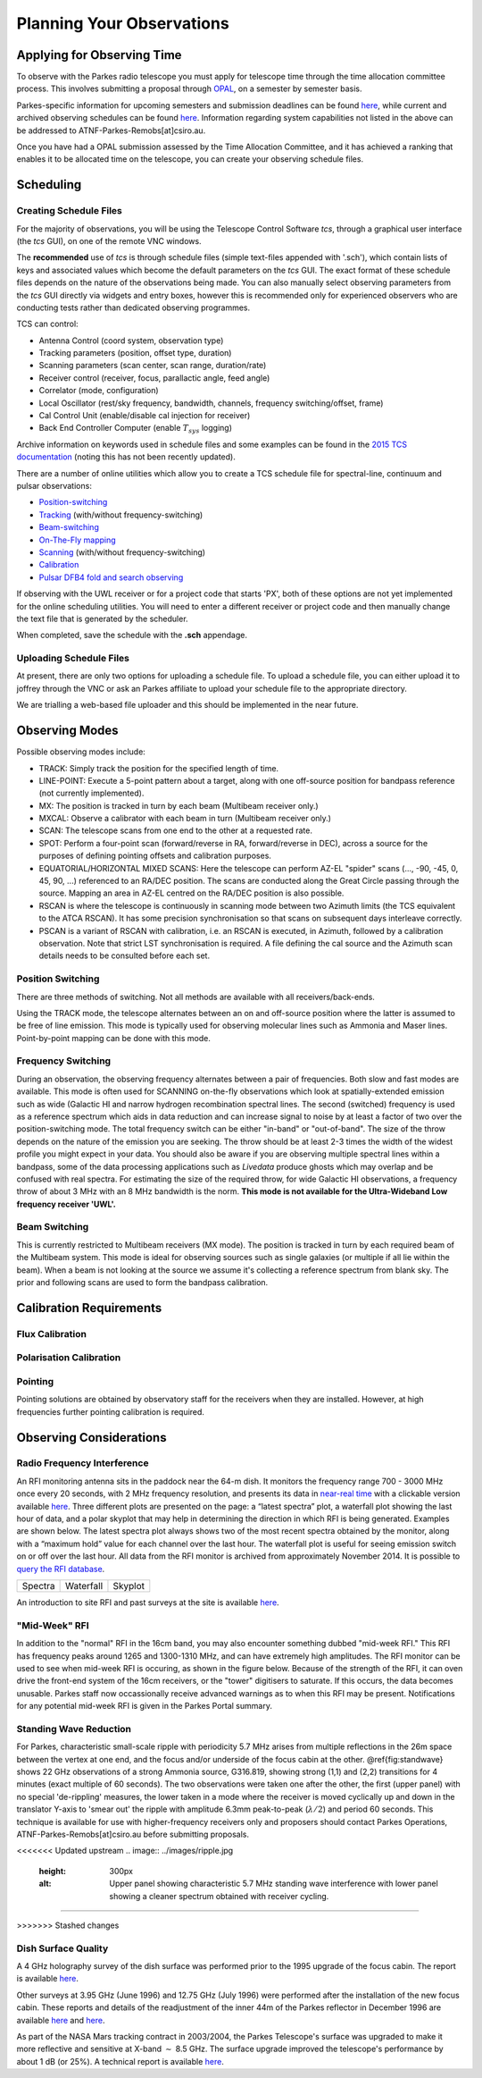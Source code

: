 Planning Your Observations
**************************

Applying for Observing Time
===========================

To observe with the Parkes radio telescope you must apply for telescope time
through the time allocation committee process. This involves submitting a
proposal through `OPAL <https://opal.atnf.csiro.au/>`_, on a semester by
semester basis.

Parkes-specific information for upcoming semesters and submission deadlines
can be found `here <http://www.atnf.csiro.au/observers/>`_,
while current and archived observing schedules can be found
`here <http://www.parkes.atnf.csiro.au/observing/schedules/>`_.
Information regarding system capabilities not listed in the above can be
addressed to ATNF-Parkes-Remobs[at]csiro.au.

Once you have had a OPAL submission assessed by the Time Allocation Committee,
and it has achieved a ranking that enables it to be allocated time on the telescope,
you can create your observing schedule files.


Scheduling
==========

Creating Schedule Files
-----------------------

For the majority of observations, you will be using the Telescope
Control Software *tcs*, through a graphical user interface (the *tcs* GUI), on
one of the remote VNC windows.

The **recommended** use of *tcs* is through schedule files (simple text-files appended with '.sch'),
which contain lists of keys and associated values which become the default
parameters on the *tcs* GUI. The exact format of these schedule files depends on the
nature of the observations being made. You can also manually select observing parameters
from the *tcs* GUI directly via widgets and entry boxes, however this is
recommended only for experienced observers who are conducting tests rather than
dedicated observing programmes.

TCS can control:

* Antenna Control (coord system, observation type)
* Tracking parameters (position, offset type, duration)
* Scanning parameters (scan center, scan range, duration/rate)
* Receiver control (receiver, focus, parallactic angle, feed angle)
* Correlator (mode, configuration)
* Local Oscillator (rest/sky frequency, bandwidth, channels, frequency switching/offset, frame)
* Cal Control Unit (enable/disable cal injection for receiver)
* Back End Controller Computer (enable :math:`T_{sys}` logging)

Archive information on keywords used in schedule files and
some examples can be found in the `2015 TCS  documentation <http://www.atnf.csiro.au/computing/software/tcs/tcs.html>`_
(noting this has not been recently updated).

There are a number of online utilities which
allow you to create a TCS schedule file for spectral-line, continuum and pulsar observations:

* `Position-switching <http://www.parkes.atnf.csiro.au/observing/utilities/pswitch.php>`_
* `Tracking <http://www.parkes.atnf.csiro.au/observing/utilities/track.php>`_ (with/without frequency-switching)
* `Beam-switching <http://www.parkes.atnf.csiro.au/observing/utilities/track.php>`_
* `On-The-Fly mapping <http://www.parkes.atnf.csiro.au/observing/utilities/otfscan.php>`_
* `Scanning <http://www.parkes.atnf.csiro.au/observing/utilities/otfscan.php>`_ (with/without frequency-switching)
* `Calibration <http://www.parkes.atnf.csiro.au/observing/utilities/spot.php>`_
* `Pulsar DFB4 fold and search observing <http://www.parkes.atnf.csiro.au/observing/utilities/pulsar_sched/>`_

If observing with the UWL receiver or for a project code that starts 'PX', both of these options are not yet implemented for the online scheduling utilities. You will need to enter a different receiver or project code and then manually change the text file that is generated by the scheduler. 

When completed, save the schedule with the **.sch** appendage. 

Uploading Schedule Files
------------------------
At present, there are only two options for uploading a schedule file. To upload a schedule file, you can either upload it to joffrey through the VNC or ask an Parkes affiliate to upload your schedule file to the appropriate directory.

We are trialling a web-based file uploader and this should be implemented in the near future.  

Observing Modes
===============

Possible observing modes include:

* TRACK:  Simply track the position for the specified length of time.

* LINE-POINT: Execute a 5-point pattern about a target, along with one off-source position for bandpass reference (not currently implemented).

* MX: The position is tracked in turn by each beam (Multibeam receiver only.)

* MXCAL: Observe a calibrator with each beam in turn (Multibeam receiver only.)

* SCAN: The telescope scans from one end to the other at a requested rate.

* SPOT: Perform a four-point scan (forward/reverse in RA, forward/reverse in DEC), across a source for the purposes of defining pointing
  offsets and calibration purposes.

* EQUATORIAL/HORIZONTAL MIXED SCANS: Here the telescope can perform AZ-EL "spider" scans (..., -90, -45, 0, 45, 90, ...) referenced to an RA/DEC position. The scans are conducted along the Great Circle passing through the source. Mapping an area in AZ-EL centred on the RA/DEC position is also possible.

* RSCAN is where the telescope is continuously in scanning mode between two Azimuth limits (the TCS equivalent to the ATCA RSCAN). It has some precision synchronisation so that scans on subsequent days interleave correctly.

* PSCAN is a variant of RSCAN with calibration, i.e. an RSCAN is executed, in Azimuth, followed by a calibration observation. Note that strict LST synchronisation is required. A file defining the cal source and the  Azimuth scan details needs to be consulted before each set.

Position Switching
------------------

There are three methods of switching. Not all methods are available with all receivers/back-ends.

Using the TRACK mode, the telescope alternates between an on and off-source position where the latter is assumed to be free of line emission.
This mode is typically used for observing molecular lines such as Ammonia and Maser lines. Point-by-point mapping can be done with this mode.

Frequency Switching
-------------------

During an observation, the observing frequency alternates between a pair of frequencies. Both slow and fast modes are
available. This mode is often used for SCANNING on-the-fly observations which look at spatially-extended emission such as wide
(Galactic HI and narrow hydrogen recombination spectral lines. The second (switched) frequency is used as a reference spectrum which
aids in data reduction and can increase signal to noise by at least a factor of two over the position-switching mode.  The total frequency switch
can be either "in-band" or "out-of-band". The size of the throw depends on the nature of the emission you are seeking. The throw
should be at least 2-3 times the width of the widest profile you might expect in your data. You should also be aware if you are observing
multiple spectral lines within a bandpass, some of the data processing applications such as *Livedata* produce ghosts which may
overlap and be confused with real spectra. For estimating the size of the required throw,  for wide Galactic HI observations, a frequency throw of
about 3 MHz with an 8 MHz bandwidth is the norm. **This mode is not available for the Ultra-Wideband Low frequency receiver 'UWL'.**

Beam Switching
--------------

This is currently restricted to Multibeam receivers (MX mode). The position is tracked in turn by each required beam of the
Multibeam system. This mode is ideal for observing sources such as single galaxies (or multiple if all lie within the beam). When a beam is not
looking at the source we assume it's collecting a reference spectrum from blank sky.  The prior and following scans are used to form the bandpass
calibration.

Calibration Requirements
========================

Flux Calibration
----------------

Polarisation Calibration
------------------------

Pointing
--------
Pointing solutions are obtained by observatory staff for the receivers when they are installed. However, at high frequencies further pointing calibration is required.

Observing Considerations
========================

Radio Frequency Interference
----------------------------

An RFI monitoring antenna sits in the paddock near the 64-m dish. It monitors the frequency range 700 - 3000 MHz once every 20 seconds, with 2 MHz frequency resolution,
and presents its data in `near-real time <https://www.narrabri.atnf.csiro.au/observing/rfi/weathermap_parkes/>`_ with a clickable
version available `here <https://www.narrabri.atnf.csiro.au/observing/rfi/monitor/rfi_monitor.html#parkes>`_. Three
different plots are presented on the page: a “latest spectra” plot, a waterfall plot showing the last hour of data, and a polar skyplot
that may help in determining the direction in which RFI is being generated.  Examples are shown below. The latest spectra plot always shows
two of the most recent spectra obtained by the monitor, along with a “maximum hold” value for each channel over the last hour. The waterfall
plot is useful for seeing emission switch on or off over the last hour. All data from the RFI monitor is archived from approximately
November 2014. It is possible to `query the RFI database <https://www.narrabri.atnf.csiro.au/observing/rfi/monitor/rfi_monitor_archive_query.html>`_.

.. |rfi1| image:: ../images/rfi_weathermap_spectra.png
.. |rfi2| image:: ../images/rfi_weathermap_waterfall.png
.. |rfi3| image:: ../images/rfi_weathermap_skyplot.png

+--------+-----------+--------+
| Spectra| Waterfall | Skyplot|
| |rfi1| | |rfi2|    | |rfi3| |
+--------+-----------+--------+

An introduction to site RFI and past surveys at the site is available `here <http://www.parkes.atnf.csiro.au/observing/rfi/>`_.

.. figure:: ../images/midweekRFI.png
    :scale: 60%
    :align: center
    :alt: An example of the waterfall plot fromt eh RFI monitor showing "mid-week RFI"
    :figclass: align-center

"Mid-Week" RFI
--------------
In addition to the "normal" RFI in the 16cm band, you may also encounter something dubbed "mid-week RFI." This RFI has frequency peaks around 1265 and 1300-1310 MHz, and can have extremely high amplitudes. The RFI monitor can be used to see when mid-week RFI is occuring, as shown in the figure below. Because of the strength of the RFI, it can oven drive the front-end system of the 16cm receivers, or the "tower" digitisers to saturate. If this occurs, the data becomes unusable. Parkes staff now occassionally receive advanced warnings as to when this RFI may be present. Notifications for any potential mid-week RFI is given in the Parkes Portal summary. 



.. image:: ../../images/ripple.jpg
   :height: 300px
   :align: center
   :alt: Upper panel showing characteristic 5.7 MHz standing wave interference with lower panel showing a cleaner spectrum obtained with receiver cycling.

Standing Wave Reduction
-----------------------

For Parkes, characteristic small-scale ripple with periodicity 5.7 MHz arises from multiple reflections in the 26m space between
the vertex at one end, and the focus and/or underside of the focus cabin at the other. @ref{fig:standwave} shows 22 GHz
observations of a strong Ammonia source, G316.819, showing strong (1,1) and (2,2) transitions for 4 minutes (exact multiple of
60 seconds). The two observations were taken one after the other, the first (upper panel) with no special 'de-rippling'
measures, the lower taken in a mode where the receiver is moved cyclically up and down in the translator Y-axis to 'smear out'
the ripple with amplitude 6.3mm peak-to-peak (:math:`\lambda/2`) and period 60 seconds. This technique is available for use
with higher-frequency receivers only and proposers should contact Parkes Operations, ATNF-Parkes-Remobs[at]csiro.au before
submitting proposals.

<<<<<<< Updated upstream
.. image:: ../images/ripple.jpg
   :height: 300px
   :alt: Upper panel showing characteristic 5.7 MHz standing wave interference with lower panel showing a cleaner spectrum obtained with receiver cycling.
=======

>>>>>>> Stashed changes

Dish Surface Quality
--------------------

A 4 GHz holography survey of the dish surface was performed prior to the 1995 upgrade of the focus cabin. The report is available
`here <http://www.atnf.csiro.au/observers/memos/d96f83~1.pdf>`_.

Other surveys at 3.95 GHz (June 1996) and 12.75 GHz (July 1996) were performed after the installation of the new focus cabin. These reports and
details of the readjustment of the inner 44m of the Parkes reflector in December 1996 are  available
`here <http://www.atnf.csiro.au/people/Michael.Kesteven/PKS_HOLO/pks_holo.html>`_ and
`here <http://www.atnf.csiro.au/people/Michael.Kesteven/PKS_HOLO/surface_adjust.html>`_.

As part of the NASA Mars tracking contract in 2003/2004, the Parkes Telescope's surface was upgraded to make it more reflective and sensitive at
X-band :math:`\sim` 8.5 GHz. The surface upgrade improved the telescope's performance by about 1 dB (or 25%). A technical report is available
`here <http://www.parkes.atnf.csiro.au/news_events/surface_upgrade/panel_report.pdf>`_.

